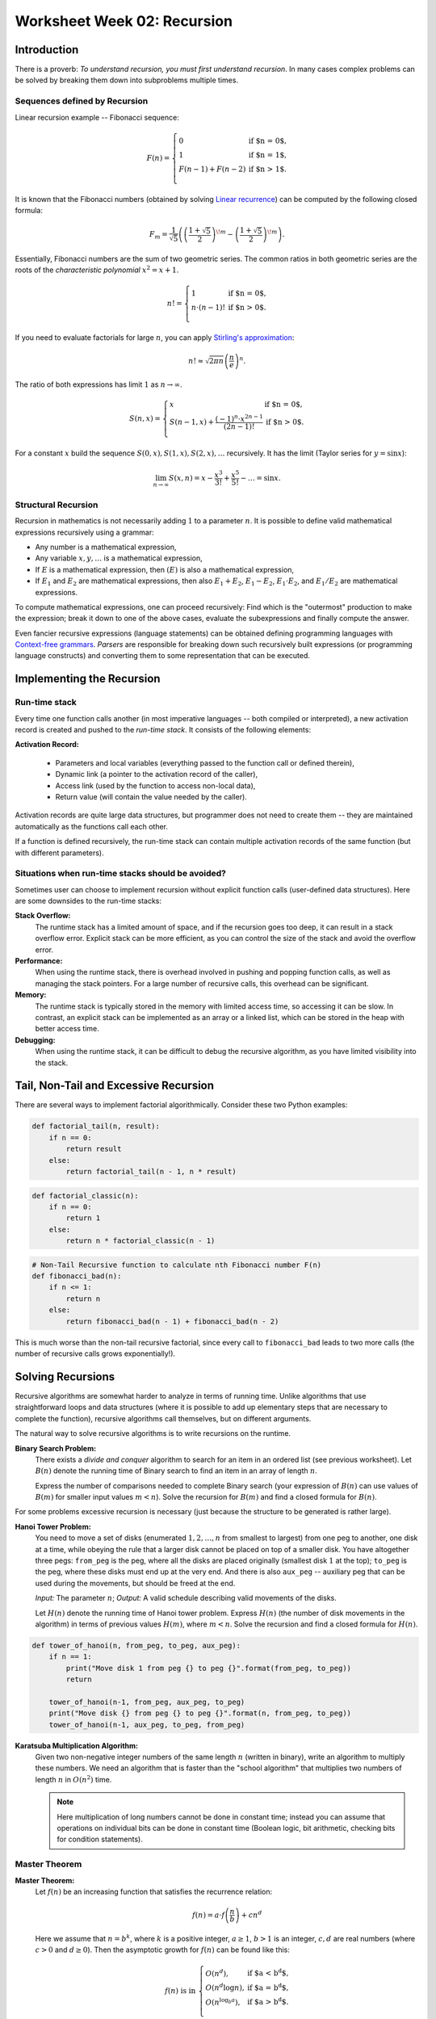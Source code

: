 Worksheet Week 02: Recursion
======================================

Introduction
--------------

There is a proverb: *To understand recursion, you must first understand recursion*. In many cases complex problems can be 
solved by breaking them down into subproblems multiple times. 

Sequences defined by Recursion
^^^^^^^^^^^^^^^^^^^^^^^^^^^^^^^^

Linear recursion example -- Fibonacci sequence: 

.. math:: 

  F(n) = \left\{ \begin{array}{ll}
  0 & \mbox{if $n = 0$,}\\
  1 & \mbox{if $n = 1$,}\\
  F(n-1) + F(n - 2) & \mbox{if $n > 1$.}\\
  \end{array} \right.


It is known that the Fibonacci numbers (obtained by solving `Linear recurrence <https://brilliant.org/wiki/linear-recurrence-relations/>`_)
can be computed by the following closed formula: 

.. math:: 

  F_m = \frac{1}{\sqrt{5}} \left( \left( \frac{1 + \sqrt{5}}{2} \right)^{\!m} - \left( \frac{1 + \sqrt{5}}{2} \right)^{\!m} \right).

Essentially, Fibonacci numbers are the sum of two geometric series. 
The common ratios in both geometric series are the roots of the *characteristic polynomial* :math:`x^2 = x + 1`. 

.. math:: 

  n! = \left\{ \begin{array}{ll}
  1 & \mbox{if $n = 0$,}\\
  n \cdot (n-1)! & \mbox{if $n > 0$.}\\
  \end{array} \right.

If you need to evaluate factorials for large :math:`n`, you can apply 
`Stirling's approximation <https://en.wikipedia.org/wiki/Stirling%27s_approximation>`_: 

.. math:: 

  n! \approx \sqrt{2\pi n} \left( \frac{n}{e} \right)^n. 

The ratio of both expressions has limit :math:`1` as :math:`n \rightarrow \infty`. 



.. math:: 

  S(n, x) = \left\{ \begin{array}{ll}
  x & \mbox{if $n = 0$,}\\
  S(n - 1, x) + \frac{(-1)^n \cdot x^{2n-1}}{(2n-1)!} & \mbox{if $n > 0$.}\\
  \end{array} \right.

For a constant :math:`x` build the sequence :math:`S(0,x), S(1,x), S(2,x), \ldots` recursively.
It has the limit (Taylor series for :math:`y = \sin x`): 

.. math:: 

  \lim_{n \rightarrow \infty} S(x,n) = x - \frac{x^3}{3!} + \frac{x^5}{5!} - \ldots = \sin x. 

Structural Recursion 
^^^^^^^^^^^^^^^^^^^^^^^^^^

Recursion in mathematics is not necessarily adding :math:`1` to a parameter :math:`n`. 
It is possible to define valid mathematical expressions recursively using a grammar: 

* Any number is a mathematical expression, 
* Any variable :math:`x,y,\ldots` is a mathematical expression, 
* If :math:`E` is a mathematical expression, then :math:`(E)` is also a mathematical expression, 
* If :math:`E_1` and :math:`E_2` are mathematical expressions, then also :math:`E_1 + E_2`, 
  :math:`E_1 - E_2`, :math:`E_1 \cdot E_2`, and :math:`E_1 / E_2` are mathematical expressions. 

To compute mathematical expressions, one can proceed recursively: Find which is the "outermost"
production to make the expression; break it down to one of the above cases, evaluate the subexpressions 
and finally compute the answer. 

Even fancier recursive expressions (language statements) can be obtained defining programming languages 
with `Context-free grammars <https://en.wikipedia.org/wiki/Context-free_grammar>`_.
*Parsers* are responsible for breaking down such recursively built expressions (or 
programming language constructs) and converting them to some representation that can be executed. 




Implementing the Recursion 
------------------------------

Run-time stack
^^^^^^^^^^^^^^^^

Every time one function calls another (in most imperative languages -- both compiled or interpreted), 
a new activation record is created and pushed to the *run-time stack*. It consists of the following elements: 

**Activation Record:** 

  * Parameters and local variables (everything passed to the function call or defined therein), 
  * Dynamic link (a pointer to the activation record of the caller), 
  * Access link (used by the function to access non-local data), 
  * Return value (will contain the value needed by the caller). 

Activation records are quite large data structures, but programmer does not need to create them -- 
they are maintained automatically as the functions call each other. 

If a function is defined recursively, the run-time stack can contain multiple activation records of the
same function (but with different parameters). 









Situations when run-time stacks should be avoided?
^^^^^^^^^^^^^^^^^^^^^^^^^^^^^^^^^^^^^^^^^^^^^^^^^^^^

Sometimes user can choose to implement recursion without explicit function calls (user-defined data structures). 
Here are some downsides to the run-time stacks:

**Stack Overflow:** 
  The runtime stack has a limited amount of space, and if the recursion goes too deep, it can result in a stack overflow error. 
  Explicit stack can be more efficient, as you can control the size of the stack and avoid the overflow error.

**Performance:** 
  When using the runtime stack, there is overhead involved in pushing and popping function calls, as well as managing the stack pointers. 
  For a large number of recursive calls, this overhead can be significant.

**Memory:** 
  The runtime stack is typically stored in the memory with limited access time, so accessing it can be slow. 
  In contrast, an explicit stack can be implemented as an array or a linked list, which can be stored in the heap with better access time.

**Debugging:** 
  When using the runtime stack, it can be difficult to debug the recursive algorithm, as you have limited visibility into the stack. 




Tail, Non-Tail and Excessive Recursion 
---------------------------------------

There are several ways to implement factorial algorithmically. Consider these two Python examples: 

.. code-block:: python 

  def factorial_tail(n, result): 
      if n == 0:
          return result
      else:
          return factorial_tail(n - 1, n * result)

.. code-block:: python 

  def factorial_classic(n):
      if n == 0:
          return 1
      else:
          return n * factorial_classic(n - 1)






.. code-block:: python

  # Non-Tail Recursive function to calculate nth Fibonacci number F(n)
  def fibonacci_bad(n):
      if n <= 1:
          return n
      else:
          return fibonacci_bad(n - 1) + fibonacci_bad(n - 2)

This is much worse than the non-tail recursive factorial, since every call to ``fibonacci_bad``
leads to two more calls (the number of recursive calls grows exponentially!). 





Solving Recursions 
----------------------

Recursive algorithms are somewhat harder to analyze in terms of running time. 
Unlike algorithms that use straightforward loops and data structures (where it is possible to add up 
elementary steps that are necessary to complete the function), recursive algorithms 
call themselves, but on different arguments. 

The natural way to solve recursive algorithms is to write recursions on the runtime. 

**Binary Search Problem:** 
  There exists a *divide and conquer* algorithm to search for an item in an ordered list (see previous worksheet). 
  Let :math:`B(n)` denote the running time of Binary search to find an item in an array of length :math:`n`. 

  Express the number of comparisons needed to complete Binary search (your expression of :math:`B(n)` can use 
  values of :math:`B(m)` for smaller input values :math:`m < n`). 
  Solve the recursion for :math:`B(m)` and find a closed formula for :math:`B(n)`. 





For some problems excessive recursion is necessary (just because the structure to be generated is rather large). 

**Hanoi Tower Problem:**
  You need to move a set of disks (enumerated :math:`1,2,\ldots,n` from smallest to largest) 
  from one peg to another, one disk at a time, while obeying the rule that a larger disk 
  cannot be placed on top of a smaller disk. You have altogether three pegs: ``from_peg`` is the peg, 
  where all the disks are placed originally (smallest disk :math:`1` at the top); ``to_peg`` is the peg, 
  where these disks must end up at the very end. And there is also ``aux_peg`` -- auxiliary peg that 
  can be used during the movements, but should be freed at the end. 

  *Input:* The parameter :math:`n`; *Output:* A valid schedule describing valid movements of the disks. 
  
  Let :math:`H(n)` denote the running time of Hanoi tower problem. Express :math:`H(n)` (the number of disk movements in the algorithm)
  in terms of previous values :math:`H(m)`, where :math:`m < n`. Solve the recursion and find a closed formula 
  for :math:`H(n)`. 


.. code-block:: python 

  def tower_of_hanoi(n, from_peg, to_peg, aux_peg):
      if n == 1:
          print("Move disk 1 from peg {} to peg {}".format(from_peg, to_peg))
          return

      tower_of_hanoi(n-1, from_peg, aux_peg, to_peg)
      print("Move disk {} from peg {} to peg {}".format(n, from_peg, to_peg))
      tower_of_hanoi(n-1, aux_peg, to_peg, from_peg)


**Karatsuba Multiplication Algorithm:** 
  Given two non-negative integer numbers of the same length :math:`n` (written in binary), 
  write an algorithm to multiply these numbers. 
  We need an algorithm that is faster than the "school algorithm" that multiplies two 
  numbers of length :math:`n` in :math:`O(n^2)` time. 
  
  .. note:: 
    Here multiplication of long numbers 
    cannot be done in constant time; instead you can assume that operations on individual bits
    can be done in constant time (Boolean logic, bit arithmetic, checking bits for condition statements). 
    



Master Theorem
^^^^^^^^^^^^^^^^^^^

**Master Theorem:**
  Let :math:`f(n)` be an increasing function that satisfies the recurrence relation:

  .. math::

    f(n) = a \cdot f \left( \frac{n}{b} \right) + cn^d

  Here we assume that :math:`n = b^k`, where :math:`k` is a positive integer, :math:`a \geq 1`,
  :math:`b>1` is an integer, :math:`c,d` are real numbers (where :math:`c>0` and :math:`d \geq 0`).
  Then the asymptotic growth for :math:`f(n)` can be found like this:

  .. math::

    f(n)\ \mbox{is in}\ \left\{ \begin{array}{ll}
    O(n^d), & \mbox{if $a < b^d$,}\\
    O(n^d \log n), & \mbox{if $a = b^d$,}\\
    O(n^{\log_b a}), & \mbox{if $a > b^d$.}\\
    \end{array} \right.






Lindenmayer Systems
^^^^^^^^^^^^^^^^^^^^^^










Backtracking
----------------

**N-Queens Problem:** 
  The task is to place :math:`N`` queens on an :math:`N \times N` chessboard such that no two queens threaten each other. 
  This is the best known example of backtracking; you can place queens one by one and backtrack if a placement 
  causes a conflict. 

  *Input:* Parameter :math:`N`; *Output:* Any chess-board of size :math:`N \times N` with all :math:`N` queens placed.
  (In fact, N-Queens is solvable for all :math:`N \geq 4`, and for any such :math:`N` 
  some solutions are easy to get without any backtracking.)

  **Related decision Problem:** 
    Completion problem is a variant, in which some queens are already placed
    and the solver is asked, if it is possible to place the rest (the output of the decision problems is Yes/No). 
    This problem is NP-complete.
    See `I.P.Gent Complexity of n-Queens Completion. <https://www.ijcai.org/proceedings/2018/0794.pdf>`_.


**The Traveling salesman problem (TSP):**
  There exists a connected graph of cities, some cities are connected with roads of known lengths. 
  It asks for the shortest possible "tour" that visits every city from a given set of cities
  exactly once and returns to the origin city.
  For small input sizes, TSP can be solved using a brute-force backtracking, 
  where all possible paths are generated and their lengths are compared to find the shortest one.

  **Input:** The input graph :math:`G(V,E)`
  
  **Related decision problem:** 
    Given the length, find, if there exists a route less or equal than the given length. 
    This problem is NP-complete.

**The Subset Sum Problem:** 
  It asks if a given set of numbers can be divided into two subsets such that the sum of numbers in one subset is 
  equal to a given target. This problem can be solved using backtracking by generating all possible subsets and 
  checking if any of them have the desired sum.

**Sudoku Solver:** 
  The task is to fill in a :math:`9 \times 9`` grid with digits so that each column, each row, and each of the nine 
  :math:`3 \times 3` sub-grids contains all of the digits from :math:`1`` to :math:`9`. 
  Backtracking can be used to solve this problem by trying each possible digit in a cell and backtracking 
  if it leads to an invalid solution.

  *Input:* Partially filled in array of size :math:`9 \times 9`; *Output:* Completed array of size :math:`9 \times 9`. 
  (It is often assumed that the input array is such that there exists exactly one solution. For backtracking it does not matter -- 
  it is possible to find any feasible solution, or all feasible solutions, or find out that there is no solution.)


**Generating Permutations:** 
  The task is to generate all possible permutations of a given set of elements. 
  Backtracking can be used to generate permutations by fixing elements one by one and swapping them to generate new permutations.

**Maze Generation:** 
  The task is to generate a random maze using backtracking. In this problem, you can start at a random cell 
  and move to unvisited cells, marking them as visited, until you have visited all cells. 
  If you reach a dead end, you backtrack to the previous cell.

**Cryptarithmetic Puzzles:** 
  The task is to solve puzzles where a mathematical expression is written using words and each letter represents 
  a unique digit. Backtracking can be used to solve these puzzles by trying different values for each letter 
  and backtracking if a solution leads to a conflict.



Backtracking algorithms are not hard to implement -- they do not do much more besides an exhaustive search 
in a large tree representing the space of potential solutions (potentially very inefficient). 
Nevertheless, it is desirable to 




Solving Asymptotic Bounds Exercises
-------------------------------------

In C++ the computer program is easy to imagine being run on real hardware (measure the runtime with 
the calls to system time). For Python or pseudocode it is more complicated.
For example, package `numpy` offers different integers (4 byte long) compared to Python's default 
integer numbers (unlimited size). All this can get complicated. 

Model of computation
^^^^^^^^^^^^^^^^^^^^^^^

We often cannot list all the assumptions regarding the runtime, 
therefore we can state, how Python code can be analyzed: 

* Start with the Word-RAM model. Machine word: block of :math:`w` bits. 
* Operations can be performed in :math:`O(1)` time -- operations on words: 
  Integer arithmetic: (``+``, ``-``, ``*``, ``//``, ``%``), logical operators, bitwise arithmetic, input/output.
* Memory address must be able to access every place in memory
  32-bit words can address 4 GiB memory, 64-bit words can address :math:`16` exabytes of memory. 
  (One exabyte is :math:`10^{18}` or one quintillion bytes.)

C++, Python and other languages commonly use external calls (if we know the complexity of some library call such as "sort", we can apply it).
There are some predefined data structures in Python (and STL data structures in C++): 

* Arrays, Lists, Sets, Dictionaries are used to store non-constant data. Each data structure 
  supports a set of operations. A collection of operations is called an *interface* (for well-known data structures 
  also ADT - *Abstract Data Type*). 
* Example data structure: Static Array -- fixed width slots, fixed length of the array itself. 
  Its functions supported in pseudocode:

  * :math:`A = \text{\sc Array}(n)`: allocate static array of size :math:`n` in :math:`\Theta(n)` time
  * :math:`\text{\sc Array}.get(i)`: return word stored at array index :math:`i`` in :math:`\Theta(1)` time
  * :math:`\text{\sc Array}.set(i,x)`: write value :math:`x` to array index :math:`i` in :math:`\Theta(1)` time

  In many languages it is common to write "get" and "set" commmands with array notation :math:`A[i]`.

* Example data structure: List -- same as above, but no longer fixed length. 
  If it is implemented as a physical array, the operation times do not change. 
  But occasionally need to reallocate memory, if the number of elements exceeds the size of the current array. 






Problems
------------

**Problem 1:** 
  Answer the following questions regarding the asymptotic behavior of functions. 

  **(A)**
    Have students generate 10 functions and order them based on asymptotic growth.

  **(B)**
    Find a tight asymptotic bound for :math:`\binom{n^2}{3168}`, and write it using the simplest notation possible. 

  **(C)**
    Find a simple, tight asymptotic bound for  :math:`f(n) = \log_2 \left( \sqrt{n}^{\sqrt{n}} \right) - \log_{10} \left(  \sqrt[3]{n}^{\sqrt[3]{n}}  \right)`. 

  **(D)** 
    Is :math:`2^n` in :math:`\Theta\left( 3^n \right)`? Is :math:`2^{2^{n+1}}` in :math:`\Theta\left( 2^{2^n} \right)`?

  **(E)**
    Show that :math:`(\log n)^a` is in :math:`O(n^b)` for all positive constants :math:`a`` and :math:`b`.

  **(F)**
    Let :math:`f(n) = \left( \log_2 n \right)^{\sqrt{n}}` and :math:`g(n) = \left( \log_{10} n \right)^{\sqrt{n}}`. 
    Is :math:`f(n)` in :math:`\Theta(g(n))`? 

  **(G)**
    Show that :math:`(\log n)^{\log n}` is in :math:`\Omega(n)`.

  **(H)**
    Is :math:`(2n)!` in :math:`O(n!)`? Is :math:`\sqrt{(2n)!}` in :math:`O(\sqrt{n!})`? Is :math:`\sqrt{\log_2((2n)!)}` in 
    :math:`\sqrt{\log_2(n!)}`



**Problem 2:** 
  Consider Euclid algorithm to find the greatest common divisor (written around 300 B.C. in *Elements*): 
  
  | :math:`\text{\sc EuclidGCD}(a,b)`
  | 1. :math:`\;\;\;\;\;` **if** :math:`b` ``==`` :math:`0`:
  | 2. :math:`\;\;\;\;\;\;\;\;\;\;` **return** :math:`a`
  | 3. :math:`\;\;\;\;\;` **else**:
  | 4. :math:`\;\;\;\;\;\;\;\;\;\;` **return** :math:`\text{\sc EuclidGCD}(b, a\;\text{mod}\;b)`

  It is known that for a given input length :math:`n` the worst-case running time is to run the algorithm on 
  subsequent Fibonacci numbers: :math:`F_m` and :math:`F_{m-1}`, where :math:`F_m` is the largest Fibonacci number of length 
  not exceeding :math:`n`. 
  

  Write a precise estimate (without using unknown constant factors as in Big-O notation) on how many calls of 
  :math:`\text{\sc EuclidGCD}(a,b)` are needed, if both inputs have length not exceeding :math:`n`. 

  .. note:: 
    
    Imagine that both arguments to the Euclid algorithm are two natural numbers :math:`a,b` containing up to :math:`100` digits each. 
    Estimate the maximum number of recursive calls until the grater common divisor is found. 





**Problem 3:** 
  Given a sequence :math:`a_i` (:math:`i = 0,\ldots,n-1`) we call its element :math:`a_i` a *peak*
  iff it is a local maximum (at least as big as any of its neighbors):

  .. math::

    a_i \geq a_{i-1}\;\;\text{and}\;\; a_i \geq a_{i+1}

  (In case if :math:`i=0` or :math:`i = n-1`, one of these neighbors does not exist; and in such cases we
  only compare :math:`a_i` with neighbors that do exist.)
  
  **(A)**
    Suggest an algorithm to find some peak in the given array :math:`A[0],\ldots,A[n-1]` and find its worst-case running time. 
  
  **(B)**
    Suggest an algorithm that is faster than linear time to find peaks in an array. Namely, its worst-case running time should satisfy the limit: 
	
	.. math::
	
	  \lim_{n \rightarrow \infty} \frac{T(n)}{n} = 0. 
	  


**Question 4:**
  Select the correct asymptotic complexity of an algorithm with runtime
  :math:`T(n, n)` where

  .. math::

    \left\{ \begin{array}{l}
    T(x, c) = \Theta(x)\;\mbox{for $c \leq 2$},\\
    T(c, y) = \Theta(y)\;\mbox{for $c \leq 2$, and},\\
    T(x, y) = \Theta(x + y) + T(\lfloor x/2 \rfloor, \lfloor y/2 \rfloor)\;\mbox{otherwise}.\\
    \end{array} \right.

  a. :math:`\Theta(\log n)`.
  b. :math:`\Theta(n)`.
  c. :math:`\Theta(n \log n)`.
  d. :math:`\Theta(n log^2 n)`.
  e. :math:`\Theta(n^2)`.
  f. :math:`\Theta(2^n)`.


**Question 5:** 
  Just like the tail-recursive factorial, write a tail-recursive Fibonacci program. This way you will also avoid excessive recursion -- 
  exponential increase of the number of recursive calls. 

  To achive this, you may need to pass multiple parameters in the recursive call to the recursive Fibonacci function.


.. only:: Internal

  **Answer:** 

  
  .. code-block:: python 

    # Tail Recursive function to calculate nth Fibonacci number
    def fibonacci_tail(n, a, b) -> int:
        if n == 0:
            return a
        else:
            return fibonacci_tail_recursive(n - 1, b, a + b)

    # Shows how to initialize the function's fibonacci_tail(...) arguments:
    def fibonacci_tail(n: int) -> int:
        return fibonacci_tail_recursive(n, 0, 1)
      
  :math:`\square`

